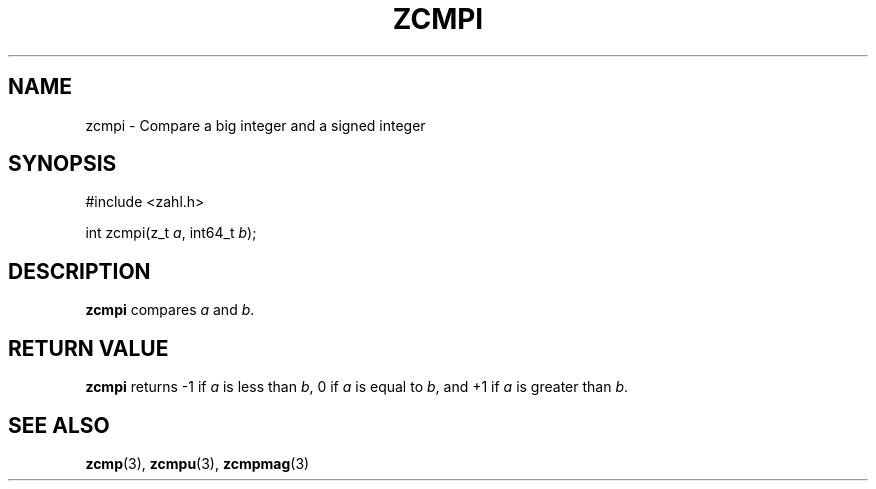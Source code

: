 .TH ZCMPI 3 libzahl
.SH NAME
zcmpi - Compare a big integer and a signed integer
.SH SYNOPSIS
.nf
#include <zahl.h>

int zcmpi(z_t \fIa\fP, int64_t \fIb\fP);
.fi
.SH DESCRIPTION
.B zcmpi
compares
.I a
and
.IR b .
.SH RETURN VALUE
.B zcmpi
returns -1 if
.I a
is less than
.IR b ,
0 if
.I a
is equal to
.IR b ,
and +1 if
.I a
is greater than
.IR b .
.SH SEE ALSO
.BR zcmp (3),
.BR zcmpu (3),
.BR zcmpmag (3)
